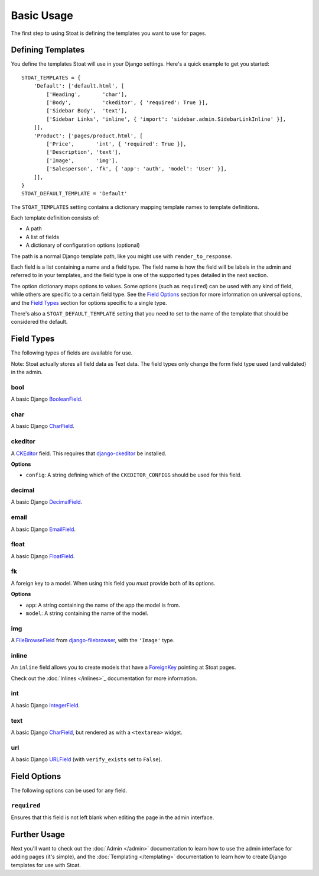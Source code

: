 Basic Usage
===========

The first step to using Stoat is defining the templates you want to use for pages.

Defining Templates
------------------

You define the templates Stoat will use in your Django settings.  Here's a quick
example to get you started::

    STOAT_TEMPLATES = {
        'Default': ['default.html', [
            ['Heading',       'char'],
            ['Body',          'ckeditor', { 'required': True }],
            ['Sidebar Body',  'text'],
            ['Sidebar Links', 'inline', { 'import': 'sidebar.admin.SidebarLinkInline' }],
        ]],
        'Product': ['pages/product.html', [
            ['Price',       'int', { 'required': True }],
            ['Description', 'text'],
            ['Image',       'img'],
            ['Salesperson', 'fk', { 'app': 'auth', 'model': 'User' }],
        ]],
    }
    STOAT_DEFAULT_TEMPLATE = 'Default'

The ``STOAT_TEMPLATES`` setting contains a dictionary mapping template names to
template definitions.

Each template definition consists of:

* A path
* A list of fields
* A dictionary of configuration options (optional)

The path is a normal Django template path, like you might use with
``render_to_response``.

Each field is a list containing a name and a field type.  The field name is how the
field will be labels in the admin and referred to in your templates, and the field
type is one of the supported types detailed in the next section.

The option dictionary maps options to values.  Some options (such as ``required``)
can be used with any kind of field, while others are specific to a certain field
type.  See the `Field Options`_ section for more information on universal
options, and the `Field Types`_ section for options specific to a single type.

There's also a ``STOAT_DEFAULT_TEMPLATE`` setting that you need to set to the name of
the template that should be considered the default.

Field Types
-----------

The following types of fields are available for use.

Note: Stoat actually stores all field data as Text data.  The field types only change
the form field type used (and validated) in the admin.

bool
~~~~

A basic Django `BooleanField`_.

char
~~~~

A basic Django `CharField`_.

ckeditor
~~~~~~~~

A `CKEditor`_ field.  This requires that `django-ckeditor`_ be installed.

**Options**

* ``config``: A string defining which of the ``CKEDITOR_CONFIGS`` should be used for
  this field.

decimal
~~~~~~~

A basic Django `DecimalField`_.

email
~~~~~

A basic Django `EmailField`_.

float
~~~~~

A basic Django `FloatField`_.

fk
~~

A foreign key to a model.  When using this field you *must* provide both of its
options.

**Options**

* ``app``: A string containing the name of the app the model is from.
* ``model``: A string containing the name of the model.

img
~~~

A `FileBrowseField`_ from `django-filebrowser`_, with the ``'Image'`` type.

inline
~~~~~~

An ``inline`` field allows you to create models that have a `ForeignKey`_ pointing at Stoat pages.

Check out the :doc:`Inlines </inlines>`_ documentation for more information.

int
~~~

A basic Django `IntegerField`_.

text
~~~~

A basic Django `CharField`_, but rendered as with a ``<textarea>`` widget.

url
~~~

A basic Django `URLField`_ (with ``verify_exists`` set to ``False``).

.. _BooleanField: http://docs.djangoproject.com/en/dev/ref/forms/fields/#booleanfield
.. _CharField: http://docs.djangoproject.com/en/dev/ref/forms/fields/#charfield
.. _FloatField: http://docs.djangoproject.com/en/dev/ref/forms/fields/#floatfield
.. _DecimalField: http://docs.djangoproject.com/en/dev/ref/forms/fields/#decimalfield
.. _ForeignKey: https://docs.djangoproject.com/en/1.3/ref/models/fields/#foreignkey
.. _URLField: http://docs.djangoproject.com/en/dev/ref/forms/fields/#urlfield
.. _EmailField: http://docs.djangoproject.com/en/dev/ref/forms/fields/#emailfield
.. _FileBrowseField: http://readthedocs.org/docs/django-filebrowser/latest/fieldswidgets.html#filebrowsefield
.. _IntegerField: http://docs.djangoproject.com/en/dev/ref/forms/fields/#integerfield
.. _django-filebrowser: http://readthedocs.org/docs/django-filebrowser/latest/#filebrowsefield
.. _ckeditor: http://ckeditor.com/
.. _django-ckeditor: http://github.com/dwaiter/django-ckeditor

Field Options
-------------

The following options can be used for any field.

``required``
~~~~~~~~~~~~

Ensures that this field is not left blank when editing the page in the admin
interface.

Further Usage
-------------

Next you'll want to check out the :doc:`Admin </admin>` documentation to learn how to
use the admin interface for adding pages (it's simple), and the :doc:`Templating
</templating>` documentation to learn how to create Django templates for use with
Stoat.
